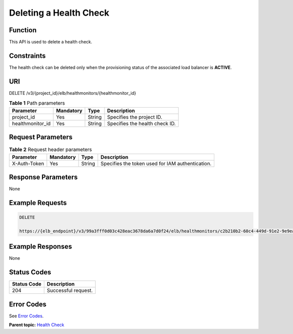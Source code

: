 Deleting a Health Check
=======================

Function
^^^^^^^^

This API is used to delete a health check.

Constraints
^^^^^^^^^^^

The health check can be deleted only when the provisioning status of the associated load balancer is **ACTIVE**.

URI
^^^

DELETE /v3/{project_id}/elb/healthmonitors/{healthmonitor_id}

.. table:: **Table 1** Path parameters

   ================ ========= ====== ==============================
   Parameter        Mandatory Type   Description
   ================ ========= ====== ==============================
   project_id       Yes       String Specifies the project ID.
   healthmonitor_id Yes       String Specifies the health check ID.
   ================ ========= ====== ==============================

Request Parameters
^^^^^^^^^^^^^^^^^^

.. table:: **Table 2** Request header parameters

   ============ ========= ====== ================================================
   Parameter    Mandatory Type   Description
   ============ ========= ====== ================================================
   X-Auth-Token Yes       String Specifies the token used for IAM authentication.
   ============ ========= ====== ================================================

Response Parameters
^^^^^^^^^^^^^^^^^^^

None

Example Requests
^^^^^^^^^^^^^^^^

.. code:: screen

   DELETE

   https://{elb_endpoint}/v3/99a3fff0d03c428eac3678da6a7d0f24/elb/healthmonitors/c2b210b2-60c4-449d-91e2-9e9ea1dd7441

Example Responses
^^^^^^^^^^^^^^^^^

None

Status Codes
^^^^^^^^^^^^

=========== ===================
Status Code Description
=========== ===================
204         Successful request.
=========== ===================

Error Codes
^^^^^^^^^^^

See `Error Codes <errorcode.html>`__.

**Parent topic:** `Health Check <topic_300000008.html>`__
